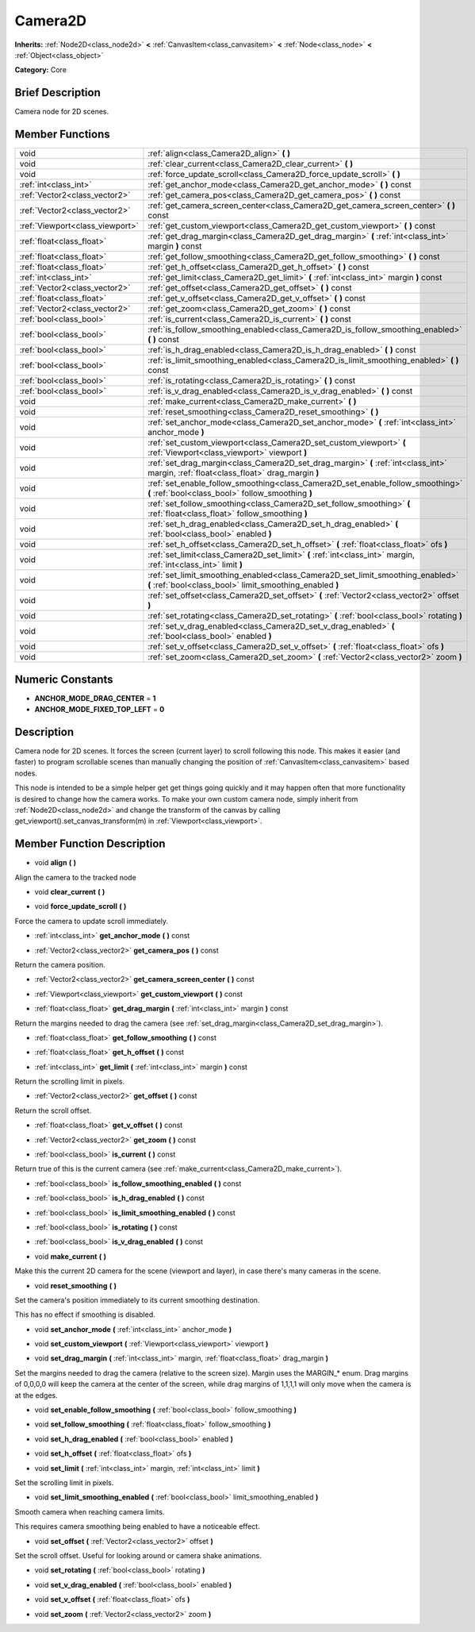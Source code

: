 .. Generated automatically by doc/tools/makerst.py in Godot's source tree.
.. DO NOT EDIT THIS FILE, but the doc/base/classes.xml source instead.

.. _class_Camera2D:

Camera2D
========

**Inherits:** :ref:`Node2D<class_node2d>` **<** :ref:`CanvasItem<class_canvasitem>` **<** :ref:`Node<class_node>` **<** :ref:`Object<class_object>`

**Category:** Core

Brief Description
-----------------

Camera node for 2D scenes.

Member Functions
----------------

+----------------------------------+----------------------------------------------------------------------------------------------------------------------------------------------+
| void                             | :ref:`align<class_Camera2D_align>`  **(** **)**                                                                                              |
+----------------------------------+----------------------------------------------------------------------------------------------------------------------------------------------+
| void                             | :ref:`clear_current<class_Camera2D_clear_current>`  **(** **)**                                                                              |
+----------------------------------+----------------------------------------------------------------------------------------------------------------------------------------------+
| void                             | :ref:`force_update_scroll<class_Camera2D_force_update_scroll>`  **(** **)**                                                                  |
+----------------------------------+----------------------------------------------------------------------------------------------------------------------------------------------+
| :ref:`int<class_int>`            | :ref:`get_anchor_mode<class_Camera2D_get_anchor_mode>`  **(** **)** const                                                                    |
+----------------------------------+----------------------------------------------------------------------------------------------------------------------------------------------+
| :ref:`Vector2<class_vector2>`    | :ref:`get_camera_pos<class_Camera2D_get_camera_pos>`  **(** **)** const                                                                      |
+----------------------------------+----------------------------------------------------------------------------------------------------------------------------------------------+
| :ref:`Vector2<class_vector2>`    | :ref:`get_camera_screen_center<class_Camera2D_get_camera_screen_center>`  **(** **)** const                                                  |
+----------------------------------+----------------------------------------------------------------------------------------------------------------------------------------------+
| :ref:`Viewport<class_viewport>`  | :ref:`get_custom_viewport<class_Camera2D_get_custom_viewport>`  **(** **)** const                                                            |
+----------------------------------+----------------------------------------------------------------------------------------------------------------------------------------------+
| :ref:`float<class_float>`        | :ref:`get_drag_margin<class_Camera2D_get_drag_margin>`  **(** :ref:`int<class_int>` margin  **)** const                                      |
+----------------------------------+----------------------------------------------------------------------------------------------------------------------------------------------+
| :ref:`float<class_float>`        | :ref:`get_follow_smoothing<class_Camera2D_get_follow_smoothing>`  **(** **)** const                                                          |
+----------------------------------+----------------------------------------------------------------------------------------------------------------------------------------------+
| :ref:`float<class_float>`        | :ref:`get_h_offset<class_Camera2D_get_h_offset>`  **(** **)** const                                                                          |
+----------------------------------+----------------------------------------------------------------------------------------------------------------------------------------------+
| :ref:`int<class_int>`            | :ref:`get_limit<class_Camera2D_get_limit>`  **(** :ref:`int<class_int>` margin  **)** const                                                  |
+----------------------------------+----------------------------------------------------------------------------------------------------------------------------------------------+
| :ref:`Vector2<class_vector2>`    | :ref:`get_offset<class_Camera2D_get_offset>`  **(** **)** const                                                                              |
+----------------------------------+----------------------------------------------------------------------------------------------------------------------------------------------+
| :ref:`float<class_float>`        | :ref:`get_v_offset<class_Camera2D_get_v_offset>`  **(** **)** const                                                                          |
+----------------------------------+----------------------------------------------------------------------------------------------------------------------------------------------+
| :ref:`Vector2<class_vector2>`    | :ref:`get_zoom<class_Camera2D_get_zoom>`  **(** **)** const                                                                                  |
+----------------------------------+----------------------------------------------------------------------------------------------------------------------------------------------+
| :ref:`bool<class_bool>`          | :ref:`is_current<class_Camera2D_is_current>`  **(** **)** const                                                                              |
+----------------------------------+----------------------------------------------------------------------------------------------------------------------------------------------+
| :ref:`bool<class_bool>`          | :ref:`is_follow_smoothing_enabled<class_Camera2D_is_follow_smoothing_enabled>`  **(** **)** const                                            |
+----------------------------------+----------------------------------------------------------------------------------------------------------------------------------------------+
| :ref:`bool<class_bool>`          | :ref:`is_h_drag_enabled<class_Camera2D_is_h_drag_enabled>`  **(** **)** const                                                                |
+----------------------------------+----------------------------------------------------------------------------------------------------------------------------------------------+
| :ref:`bool<class_bool>`          | :ref:`is_limit_smoothing_enabled<class_Camera2D_is_limit_smoothing_enabled>`  **(** **)** const                                              |
+----------------------------------+----------------------------------------------------------------------------------------------------------------------------------------------+
| :ref:`bool<class_bool>`          | :ref:`is_rotating<class_Camera2D_is_rotating>`  **(** **)** const                                                                            |
+----------------------------------+----------------------------------------------------------------------------------------------------------------------------------------------+
| :ref:`bool<class_bool>`          | :ref:`is_v_drag_enabled<class_Camera2D_is_v_drag_enabled>`  **(** **)** const                                                                |
+----------------------------------+----------------------------------------------------------------------------------------------------------------------------------------------+
| void                             | :ref:`make_current<class_Camera2D_make_current>`  **(** **)**                                                                                |
+----------------------------------+----------------------------------------------------------------------------------------------------------------------------------------------+
| void                             | :ref:`reset_smoothing<class_Camera2D_reset_smoothing>`  **(** **)**                                                                          |
+----------------------------------+----------------------------------------------------------------------------------------------------------------------------------------------+
| void                             | :ref:`set_anchor_mode<class_Camera2D_set_anchor_mode>`  **(** :ref:`int<class_int>` anchor_mode  **)**                                       |
+----------------------------------+----------------------------------------------------------------------------------------------------------------------------------------------+
| void                             | :ref:`set_custom_viewport<class_Camera2D_set_custom_viewport>`  **(** :ref:`Viewport<class_viewport>` viewport  **)**                        |
+----------------------------------+----------------------------------------------------------------------------------------------------------------------------------------------+
| void                             | :ref:`set_drag_margin<class_Camera2D_set_drag_margin>`  **(** :ref:`int<class_int>` margin, :ref:`float<class_float>` drag_margin  **)**     |
+----------------------------------+----------------------------------------------------------------------------------------------------------------------------------------------+
| void                             | :ref:`set_enable_follow_smoothing<class_Camera2D_set_enable_follow_smoothing>`  **(** :ref:`bool<class_bool>` follow_smoothing  **)**        |
+----------------------------------+----------------------------------------------------------------------------------------------------------------------------------------------+
| void                             | :ref:`set_follow_smoothing<class_Camera2D_set_follow_smoothing>`  **(** :ref:`float<class_float>` follow_smoothing  **)**                    |
+----------------------------------+----------------------------------------------------------------------------------------------------------------------------------------------+
| void                             | :ref:`set_h_drag_enabled<class_Camera2D_set_h_drag_enabled>`  **(** :ref:`bool<class_bool>` enabled  **)**                                   |
+----------------------------------+----------------------------------------------------------------------------------------------------------------------------------------------+
| void                             | :ref:`set_h_offset<class_Camera2D_set_h_offset>`  **(** :ref:`float<class_float>` ofs  **)**                                                 |
+----------------------------------+----------------------------------------------------------------------------------------------------------------------------------------------+
| void                             | :ref:`set_limit<class_Camera2D_set_limit>`  **(** :ref:`int<class_int>` margin, :ref:`int<class_int>` limit  **)**                           |
+----------------------------------+----------------------------------------------------------------------------------------------------------------------------------------------+
| void                             | :ref:`set_limit_smoothing_enabled<class_Camera2D_set_limit_smoothing_enabled>`  **(** :ref:`bool<class_bool>` limit_smoothing_enabled  **)** |
+----------------------------------+----------------------------------------------------------------------------------------------------------------------------------------------+
| void                             | :ref:`set_offset<class_Camera2D_set_offset>`  **(** :ref:`Vector2<class_vector2>` offset  **)**                                              |
+----------------------------------+----------------------------------------------------------------------------------------------------------------------------------------------+
| void                             | :ref:`set_rotating<class_Camera2D_set_rotating>`  **(** :ref:`bool<class_bool>` rotating  **)**                                              |
+----------------------------------+----------------------------------------------------------------------------------------------------------------------------------------------+
| void                             | :ref:`set_v_drag_enabled<class_Camera2D_set_v_drag_enabled>`  **(** :ref:`bool<class_bool>` enabled  **)**                                   |
+----------------------------------+----------------------------------------------------------------------------------------------------------------------------------------------+
| void                             | :ref:`set_v_offset<class_Camera2D_set_v_offset>`  **(** :ref:`float<class_float>` ofs  **)**                                                 |
+----------------------------------+----------------------------------------------------------------------------------------------------------------------------------------------+
| void                             | :ref:`set_zoom<class_Camera2D_set_zoom>`  **(** :ref:`Vector2<class_vector2>` zoom  **)**                                                    |
+----------------------------------+----------------------------------------------------------------------------------------------------------------------------------------------+

Numeric Constants
-----------------

- **ANCHOR_MODE_DRAG_CENTER** = **1**
- **ANCHOR_MODE_FIXED_TOP_LEFT** = **0**

Description
-----------

Camera node for 2D scenes. It forces the screen (current layer) to scroll following this node. This makes it easier (and faster) to program scrollable scenes than manually changing the position of :ref:`CanvasItem<class_canvasitem>` based nodes.

This node is intended to be a simple helper get get things going quickly and it may happen often that more functionality is desired to change how the camera works. To make your own custom camera node, simply inherit from :ref:`Node2D<class_node2d>` and change the transform of the canvas by calling get_viewport().set_canvas_transform(m) in :ref:`Viewport<class_viewport>`.

Member Function Description
---------------------------

.. _class_Camera2D_align:

- void  **align**  **(** **)**

Align the camera to the tracked node

.. _class_Camera2D_clear_current:

- void  **clear_current**  **(** **)**

.. _class_Camera2D_force_update_scroll:

- void  **force_update_scroll**  **(** **)**

Force the camera to update scroll immediately.

.. _class_Camera2D_get_anchor_mode:

- :ref:`int<class_int>`  **get_anchor_mode**  **(** **)** const

.. _class_Camera2D_get_camera_pos:

- :ref:`Vector2<class_vector2>`  **get_camera_pos**  **(** **)** const

Return the camera position.

.. _class_Camera2D_get_camera_screen_center:

- :ref:`Vector2<class_vector2>`  **get_camera_screen_center**  **(** **)** const

.. _class_Camera2D_get_custom_viewport:

- :ref:`Viewport<class_viewport>`  **get_custom_viewport**  **(** **)** const

.. _class_Camera2D_get_drag_margin:

- :ref:`float<class_float>`  **get_drag_margin**  **(** :ref:`int<class_int>` margin  **)** const

Return the margins needed to drag the camera (see :ref:`set_drag_margin<class_Camera2D_set_drag_margin>`).

.. _class_Camera2D_get_follow_smoothing:

- :ref:`float<class_float>`  **get_follow_smoothing**  **(** **)** const

.. _class_Camera2D_get_h_offset:

- :ref:`float<class_float>`  **get_h_offset**  **(** **)** const

.. _class_Camera2D_get_limit:

- :ref:`int<class_int>`  **get_limit**  **(** :ref:`int<class_int>` margin  **)** const

Return the scrolling limit in pixels.

.. _class_Camera2D_get_offset:

- :ref:`Vector2<class_vector2>`  **get_offset**  **(** **)** const

Return the scroll offset.

.. _class_Camera2D_get_v_offset:

- :ref:`float<class_float>`  **get_v_offset**  **(** **)** const

.. _class_Camera2D_get_zoom:

- :ref:`Vector2<class_vector2>`  **get_zoom**  **(** **)** const

.. _class_Camera2D_is_current:

- :ref:`bool<class_bool>`  **is_current**  **(** **)** const

Return true of this is the current camera (see :ref:`make_current<class_Camera2D_make_current>`).

.. _class_Camera2D_is_follow_smoothing_enabled:

- :ref:`bool<class_bool>`  **is_follow_smoothing_enabled**  **(** **)** const

.. _class_Camera2D_is_h_drag_enabled:

- :ref:`bool<class_bool>`  **is_h_drag_enabled**  **(** **)** const

.. _class_Camera2D_is_limit_smoothing_enabled:

- :ref:`bool<class_bool>`  **is_limit_smoothing_enabled**  **(** **)** const

.. _class_Camera2D_is_rotating:

- :ref:`bool<class_bool>`  **is_rotating**  **(** **)** const

.. _class_Camera2D_is_v_drag_enabled:

- :ref:`bool<class_bool>`  **is_v_drag_enabled**  **(** **)** const

.. _class_Camera2D_make_current:

- void  **make_current**  **(** **)**

Make this the current 2D camera for the scene (viewport and layer), in case there's many cameras in the scene.

.. _class_Camera2D_reset_smoothing:

- void  **reset_smoothing**  **(** **)**

Set the camera's position immediately to its current smoothing destination.

This has no effect if smoothing is disabled.

.. _class_Camera2D_set_anchor_mode:

- void  **set_anchor_mode**  **(** :ref:`int<class_int>` anchor_mode  **)**

.. _class_Camera2D_set_custom_viewport:

- void  **set_custom_viewport**  **(** :ref:`Viewport<class_viewport>` viewport  **)**

.. _class_Camera2D_set_drag_margin:

- void  **set_drag_margin**  **(** :ref:`int<class_int>` margin, :ref:`float<class_float>` drag_margin  **)**

Set the margins needed to drag the camera (relative to the screen size). Margin uses the MARGIN\_\* enum. Drag margins of 0,0,0,0 will keep the camera at the center of the screen, while drag margins of 1,1,1,1 will only move when the camera is at the edges.

.. _class_Camera2D_set_enable_follow_smoothing:

- void  **set_enable_follow_smoothing**  **(** :ref:`bool<class_bool>` follow_smoothing  **)**

.. _class_Camera2D_set_follow_smoothing:

- void  **set_follow_smoothing**  **(** :ref:`float<class_float>` follow_smoothing  **)**

.. _class_Camera2D_set_h_drag_enabled:

- void  **set_h_drag_enabled**  **(** :ref:`bool<class_bool>` enabled  **)**

.. _class_Camera2D_set_h_offset:

- void  **set_h_offset**  **(** :ref:`float<class_float>` ofs  **)**

.. _class_Camera2D_set_limit:

- void  **set_limit**  **(** :ref:`int<class_int>` margin, :ref:`int<class_int>` limit  **)**

Set the scrolling limit in pixels.

.. _class_Camera2D_set_limit_smoothing_enabled:

- void  **set_limit_smoothing_enabled**  **(** :ref:`bool<class_bool>` limit_smoothing_enabled  **)**

Smooth camera when reaching camera limits.

This requires camera smoothing being enabled to have a noticeable effect.

.. _class_Camera2D_set_offset:

- void  **set_offset**  **(** :ref:`Vector2<class_vector2>` offset  **)**

Set the scroll offset. Useful for looking around or camera shake animations.

.. _class_Camera2D_set_rotating:

- void  **set_rotating**  **(** :ref:`bool<class_bool>` rotating  **)**

.. _class_Camera2D_set_v_drag_enabled:

- void  **set_v_drag_enabled**  **(** :ref:`bool<class_bool>` enabled  **)**

.. _class_Camera2D_set_v_offset:

- void  **set_v_offset**  **(** :ref:`float<class_float>` ofs  **)**

.. _class_Camera2D_set_zoom:

- void  **set_zoom**  **(** :ref:`Vector2<class_vector2>` zoom  **)**


